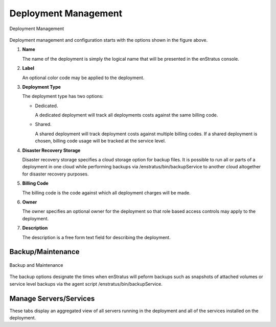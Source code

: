 Deployment Management
---------------------

.. figure:: ./images/deploymentManagement.png
   :height: 500px
   :width: 1300 px
   :scale: 60 %
   :alt: Deployment Management
   :align: center

   Deployment Management

Deployment management and configuration starts  with the options shown in the figure
above.

#. **Name**

   The name of the deployment is simply the logical name that will be presented in the
   enStratus console. 

#. **Label**

   An optional color code may be applied to the deployment.

#. **Deployment Type**

   The deployment type has two options:
   
   * Dedicated. 

     A dedicated deployment will track all deployments costs against the same
     billing code.

   * Shared. 

     A shared deployment will track deployment costs against multiple billing codes.
     If a shared deployment is chosen, billing code usage will be tracked at the service level.

#. **Disaster Recovery Storage**

   Disaster recovery storage specifies a cloud storage option for backup files. It is
   possible to run all or parts of a deployment in one cloud while performing backups via
   /enstratus/bin/backupService to another cloud altogether for disaster recovery purposes.

#. **Billing Code**

   The billing code is the code against which all deployment charges will be made.

#. **Owner**

   The owner specifies an optional owner for the deployment so that role based access
   controls may apply to the deployment.

#. **Description**

   The description is a free form text field for describing the deployment.

Backup/Maintenance
~~~~~~~~~~~~~~~~~~

.. figure:: ./images/backupMaintenance.png
   :height: 600px
   :width: 1500 px
   :scale: 50 %
   :alt: Backup and Maintenance
   :align: center

   Backup and Maintenance

The backup options designate the times when enStratus will peform backups such as
snapshots of attached volumes or service level backups via the agent script
/enstratus/bin/backupService.

Manage Servers/Services
~~~~~~~~~~~~~~~~~~~~~~~

These tabs display an aggregated view of all servers running in the deployment and all of
the services installed on the deployment.
